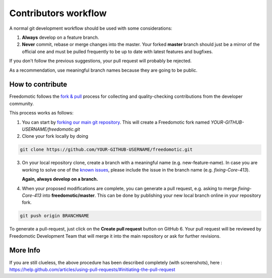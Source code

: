 
Contributors workflow
=====================

A normal git development workflow should be used with some
considerations:

1. **Always** develop on a feature branch.
2. **Never** commit, rebase or merge changes into the master. Your
   forked **master** branch should just be a mirror of the official one and must be pulled
   frequently to be up to date with latest features and bugfixes.

If you don't follow the previous suggestions, your pull request will probably be rejected. 

As a recommendation, use meaningful branch names because they are going to be public.

How to contribute
#################

Freedomotic follows the `fork &
pull <https://help.github.com/articles/using-pull-requests>`__ process
for collecting and quality-checking contributions from the developer
community.

This process works as follows:

1. You can start by `forking our main git
   repository <https://github.com/freedomotic/freedomotic/fork>`__. This
   will create a Freedomotic fork named
   *YOUR-GITHUB-USERNAME/freedomotic.git*
2. Clone your fork locally by doing

.. code::

    git clone https://github.com/YOUR-GITHUB-USERNAME/freedomotic.git

3. On your local repository clone, create a branch with a meaningful
   name (e.g. new-feature-name). In case you are working to solve one of
   the `known
   issues <http://freedomotic.myjetbrains.com/youtrack/issues>`__,
   please include the issue in the branch name (e.g. *fixing-Core-413*).
   
   **Again, always develop on a branch.**
4. When your proposed modifications are complete, you can generate a
   pull request, e.g. asking to merge *fixing-Core-413* into
   **freedomotic/master**. This can be done by publishing your new local
   branch online in your repository fork.

.. code:: 

    git push origin BRANCHNAME

To generate a pull-request, just click on the **Create pull request** button
on GitHub 6. Your pull request will be reviewed by Freedomotic
Development Team that will merge it into the main repository or ask for
further revisions.

More Info
#########

If you are still clueless, the above procedure has been described completely (with screenshots), here :
https://help.github.com/articles/using-pull-requests/#initiating-the-pull-request

